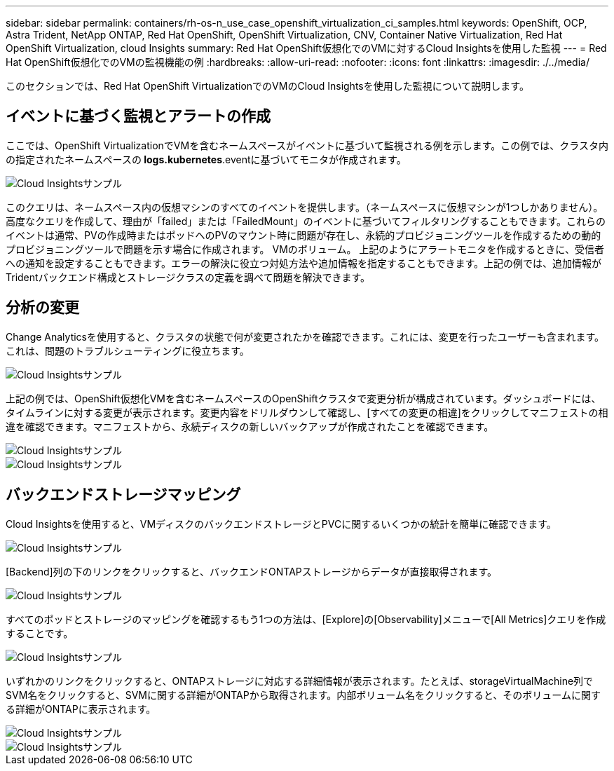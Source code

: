 ---
sidebar: sidebar 
permalink: containers/rh-os-n_use_case_openshift_virtualization_ci_samples.html 
keywords: OpenShift, OCP, Astra Trident, NetApp ONTAP, Red Hat OpenShift, OpenShift Virtualization, CNV, Container Native Virtualization, Red Hat OpenShift Virtualization, cloud Insights 
summary: Red Hat OpenShift仮想化でのVMに対するCloud Insightsを使用した監視 
---
= Red Hat OpenShift仮想化でのVMの監視機能の例
:hardbreaks:
:allow-uri-read: 
:nofooter: 
:icons: font
:linkattrs: 
:imagesdir: ./../media/


[role="lead"]
このセクションでは、Red Hat OpenShift VirtualizationでのVMのCloud Insightsを使用した監視について説明します。



== **イベントに基づく監視とアラートの作成**

ここでは、OpenShift VirtualizationでVMを含むネームスペースがイベントに基づいて監視される例を示します。この例では、クラスタ内の指定されたネームスペースの** logs.kubernetes**.eventに基づいてモニタが作成されます。

image::redhat_openshift_ci_samples_image1.jpg[Cloud Insightsサンプル]

このクエリは、ネームスペース内の仮想マシンのすべてのイベントを提供します。（ネームスペースに仮想マシンが1つしかありません）。高度なクエリを作成して、理由が「failed」または「FailedMount」のイベントに基づいてフィルタリングすることもできます。これらのイベントは通常、PVの作成時またはポッドへのPVのマウント時に問題が存在し、永続的プロビジョニングツールを作成するための動的プロビジョニングツールで問題を示す場合に作成されます。 VMのボリューム。
上記のようにアラートモニタを作成するときに、受信者への通知を設定することもできます。エラーの解決に役立つ対処方法や追加情報を指定することもできます。上記の例では、追加情報がTridentバックエンド構成とストレージクラスの定義を調べて問題を解決できます。



== **分析の変更**

Change Analyticsを使用すると、クラスタの状態で何が変更されたかを確認できます。これには、変更を行ったユーザーも含まれます。これは、問題のトラブルシューティングに役立ちます。

image::redhat_openshift_ci_samples_image2.jpg[Cloud Insightsサンプル]

上記の例では、OpenShift仮想化VMを含むネームスペースのOpenShiftクラスタで変更分析が構成されています。ダッシュボードには、タイムラインに対する変更が表示されます。変更内容をドリルダウンして確認し、[すべての変更の相違]をクリックしてマニフェストの相違を確認できます。マニフェストから、永続ディスクの新しいバックアップが作成されたことを確認できます。

image::redhat_openshift_ci_samples_image3.jpg[Cloud Insightsサンプル]

image::redhat_openshift_ci_samples_image4.jpg[Cloud Insightsサンプル]



== **バックエンドストレージマッピング**

Cloud Insightsを使用すると、VMディスクのバックエンドストレージとPVCに関するいくつかの統計を簡単に確認できます。

image::redhat_openshift_ci_samples_image5.jpg[Cloud Insightsサンプル]

[Backend]列の下のリンクをクリックすると、バックエンドONTAPストレージからデータが直接取得されます。

image::redhat_openshift_ci_samples_image6.jpg[Cloud Insightsサンプル]

すべてのポッドとストレージのマッピングを確認するもう1つの方法は、[Explore]の[Observability]メニューで[All Metrics]クエリを作成することです。

image::redhat_openshift_ci_samples_image7.jpg[Cloud Insightsサンプル]

いずれかのリンクをクリックすると、ONTAPストレージに対応する詳細情報が表示されます。たとえば、storageVirtualMachine列でSVM名をクリックすると、SVMに関する詳細がONTAPから取得されます。内部ボリューム名をクリックすると、そのボリュームに関する詳細がONTAPに表示されます。

image::redhat_openshift_ci_samples_image8.jpg[Cloud Insightsサンプル]

image::redhat_openshift_ci_samples_image9.jpg[Cloud Insightsサンプル]
